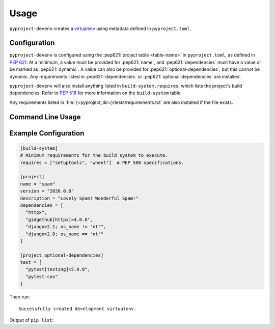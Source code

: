 =======
Usage
=======

``pyproject-devenv`` creates a `virtualenv`_ using metadata defined in ``pyproject.toml``.

.. _virtualenv: https://virtualenv.pypa.io/en/latest/

Configuration
---------------

``pyproject-devenv`` is configured using the :pep621:`project table <table-name>` in ``pyproject.toml``,
as defined in :pep:`621`.
At a minimum, a value must be provided for :pep621:`name`,
and :pep621:`dependencies` must have a value or be marked as :pep621:`dynamic`.
A value can also be provided for :pep621:`optional-dependencies`, but this cannot be dynamic.
Any requirements listed in :pep621:`dependencies` or :pep621:`optional-dependencies` are installed.

``pyproject-devenv`` will also install anything listed in ``build-system.requires``,
which lists the project's build dependencies.
Refer to :pep:`518` for more information on the ``build-system`` table.

Any requirements listed in :file:`{<pyproject_dir>}/tests/requirements.txt` are also installed if the file exists.

.. TODO::

	Config options for which extras to install and the test directory.

Command Line Usage
-------------------

.. click:: pyproject_devenv.__main__:main
	:prog: devenv
	:nested: none

Example Configuration
----------------------

.. code-block:: toml

	[build-system]
	# Minimum requirements for the build system to execute.
	requires = ["setuptools", "wheel"]  # PEP 508 specifications.

	[project]
	name = "spam"
	version = "2020.0.0"
	description = "Lovely Spam! Wonderful Spam!"
	dependencies = [
	  "httpx",
	  "gidgethub[httpx]>4.0.0",
	  "django>2.1; os_name != 'nt'",
	  "django>2.0; os_name == 'nt'"
	]

	[project.optional-dependencies]
	test = [
	  "pytest[testing]<5.0.0",
	  "pytest-cov"
	]

Then run:

.. prompt:: bash

	pyproject-devenv

::

	Successfully created development virtualenv.

Output of ``pip list``:

.. collapse:: Click to expand.

	::

		Package          Version
		---------------- ---------
		argcomplete      1.12.3
		asgiref          3.3.4
		atomicwrites     1.4.0
		attrs            20.3.0
		certifi          2020.12.5
		cffi             1.14.5
		chardet          4.0.0
		coverage         5.5
		cryptography     3.4.7
		Django           3.2
		gidgethub        5.0.1
		h11              0.12.0
		httpcore         0.12.3
		httpx            0.17.1
		hypothesis       6.10.0
		idna             2.10
		more-itertools   8.7.0
		nose             1.3.7
		packaging        20.9
		pip              21.0.1
		pluggy           0.13.1
		py               1.10.0
		pycparser        2.20
		PyJWT            2.0.1
		pyparsing        2.4.7
		pytest           4.6.11
		pytest-cov       2.11.1
		pytz             2021.1
		requests         2.25.1
		rfc3986          1.4.0
		setuptools       54.2.0
		six              1.15.0
		sniffio          1.2.0
		sortedcontainers 2.3.0
		sqlparse         0.4.1
		uritemplate      3.0.1
		urllib3          1.26.4
		wcwidth          0.2.5
		wheel            0.36.2
